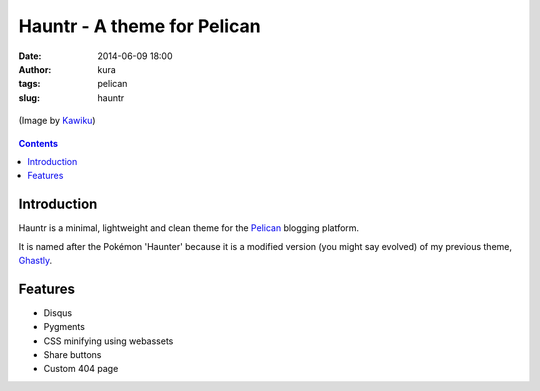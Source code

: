 Hauntr - A theme for Pelican
############################
:date: 2014-06-09 18:00
:author: kura
:tags: pelican
:slug: hauntr

.. figure:: /images/haunter.png
    :alt: Haunter, the evolved Pokémon form of Gastly
    :align: center

    (Image by `Kawiku <http://kawiku.deviantart.com/art/Haunter-350580512>`__)

.. contents::
    :backlinks: none

Introduction
============

Hauntr is a minimal, lightweight and clean theme for the
`Pelican <http://getpelican.com>`__ blogging platform.

It is named after the Pokémon 'Haunter' because it is a modified version
(you might say evolved) of my previous theme, `Ghastly
</ghastly/>`__.

Features
========

- Disqus
- Pygments
- CSS minifying using webassets
- Share buttons
- Custom 404 page
